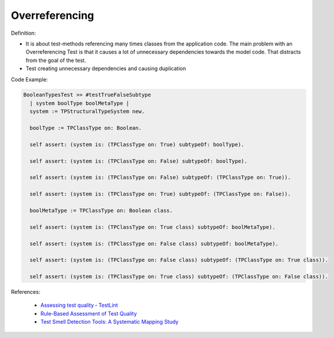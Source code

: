 Overreferencing
^^^^^
Definition:

* It is about test-methods referencing many times classes from the application code. The main problem with an Overreferencing Test is that it causes a lot of unnecessary dependencies towards the model code. That distracts from the goal of the test.
* Test creating unnecessary dependencies and causing duplication


Code Example:

.. code-block:: pseudo

  BooleanTypesTest >> #testTrueFalseSubtype
    | system boolType boolMetaType |
    system := TPStructuralTypeSystem new.

    boolType := TPClassType on: Boolean.
    
    self assert: (system is: (TPClassType on: True) subtypeOf: boolType).

    self assert: (system is: (TPClassType on: False) subtypeOf: boolType).

    self assert: (system is: (TPClassType on: False) subtypeOf: (TPClassType on: True)).

    self assert: (system is: (TPClassType on: True) subtypeOf: (TPClassType on: False)).

    boolMetaType := TPClassType on: Boolean class.

    self assert: (system is: (TPClassType on: True class) subtypeOf: boolMetaType).

    self assert: (system is: (TPClassType on: False class) subtypeOf: boolMetaType).

    self assert: (system is: (TPClassType on: False class) subtypeOf: (TPClassType on: True class)).

    self assert: (system is: (TPClassType on: True class) subtypeOf: (TPClassType on: False class)).

References:

 * `Assessing test quality ‐ TestLint <http://citeseerx.ist.psu.edu/viewdoc/summary?doi=10.1.1.144.9594>`_
 * `Rule-Based Assessment of Test Quality <http://citeseerx.ist.psu.edu/viewdoc/download?doi=10.1.1.108.3631&rep=rep1&type=pdf>`_
 * `Test Smell Detection Tools: A Systematic Mapping Study <https://dl.acm.org/doi/10.1145/3463274.3463335>`_

